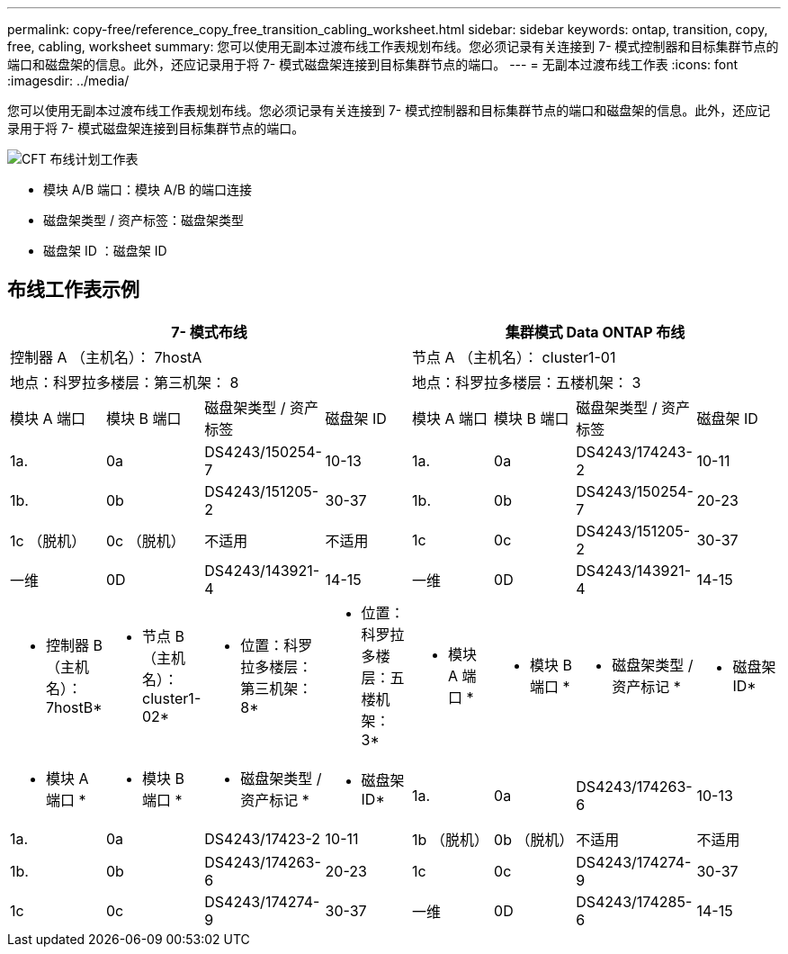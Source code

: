 ---
permalink: copy-free/reference_copy_free_transition_cabling_worksheet.html 
sidebar: sidebar 
keywords: ontap, transition, copy, free, cabling, worksheet 
summary: 您可以使用无副本过渡布线工作表规划布线。您必须记录有关连接到 7- 模式控制器和目标集群节点的端口和磁盘架的信息。此外，还应记录用于将 7- 模式磁盘架连接到目标集群节点的端口。 
---
= 无副本过渡布线工作表
:icons: font
:imagesdir: ../media/


[role="lead"]
您可以使用无副本过渡布线工作表规划布线。您必须记录有关连接到 7- 模式控制器和目标集群节点的端口和磁盘架的信息。此外，还应记录用于将 7- 模式磁盘架连接到目标集群节点的端口。

image::../media/cft_cabling_plan_worksheet.gif[CFT 布线计划工作表]

* 模块 A/B 端口：模块 A/B 的端口连接
* 磁盘架类型 / 资产标签：磁盘架类型
* 磁盘架 ID ：磁盘架 ID




== 布线工作表示例

|===
4+| 7- 模式布线 4+| 集群模式 Data ONTAP 布线 


4+| 控制器 A （主机名）： 7hostA 4+| 节点 A （主机名）： cluster1-01 


4+| 地点：科罗拉多楼层：第三机架： 8 4+| 地点：科罗拉多楼层：五楼机架： 3 


| 模块 A 端口 | 模块 B 端口 | 磁盘架类型 / 资产标签 | 磁盘架 ID | 模块 A 端口 | 模块 B 端口 | 磁盘架类型 / 资产标签 | 磁盘架 ID 


 a| 
1a.
 a| 
0a
 a| 
DS4243/150254-7
 a| 
10-13
 a| 
1a.
 a| 
0a
 a| 
DS4243/174243-2
 a| 
10-11



 a| 
1b.
 a| 
0b
 a| 
DS4243/151205-2
 a| 
30-37
 a| 
1b.
 a| 
0b
 a| 
DS4243/150254-7
 a| 
20-23



 a| 
1c （脱机）
 a| 
0c （脱机）
 a| 
不适用
 a| 
不适用
 a| 
1c
 a| 
0c
 a| 
DS4243/151205-2
 a| 
30-37



 a| 
一维
 a| 
0D
 a| 
DS4243/143921-4
 a| 
14-15
 a| 
一维
 a| 
0D
 a| 
DS4243/143921-4
 a| 
14-15



 a| 
* 控制器 B （主机名）： 7hostB*
 a| 
* 节点 B （主机名）： cluster1-02*



 a| 
* 位置：科罗拉多楼层：第三机架： 8*
 a| 
* 位置：科罗拉多楼层：五楼机架： 3*



 a| 
* 模块 A 端口 *
 a| 
* 模块 B 端口 *
 a| 
* 磁盘架类型 / 资产标记 *
 a| 
* 磁盘架 ID*
 a| 
* 模块 A 端口 *
 a| 
* 模块 B 端口 *
 a| 
* 磁盘架类型 / 资产标记 *
 a| 
* 磁盘架 ID*



 a| 
1a.
 a| 
0a
 a| 
DS4243/174263-6
 a| 
10-13
 a| 
1a.
 a| 
0a
 a| 
DS4243/17423-2
 a| 
10-11



 a| 
1b （脱机）
 a| 
0b （脱机）
 a| 
不适用
 a| 
不适用
 a| 
1b.
 a| 
0b
 a| 
DS4243/174263-6
 a| 
20-23



 a| 
1c
 a| 
0c
 a| 
DS4243/174274-9
 a| 
30-37
 a| 
1c
 a| 
0c
 a| 
DS4243/174274-9
 a| 
30-37



 a| 
一维
 a| 
0D
 a| 
DS4243/174285-6
 a| 
14-15
 a| 
一维
 a| 
0D
 a| 
DS4243/174285-6
 a| 
14-15

|===